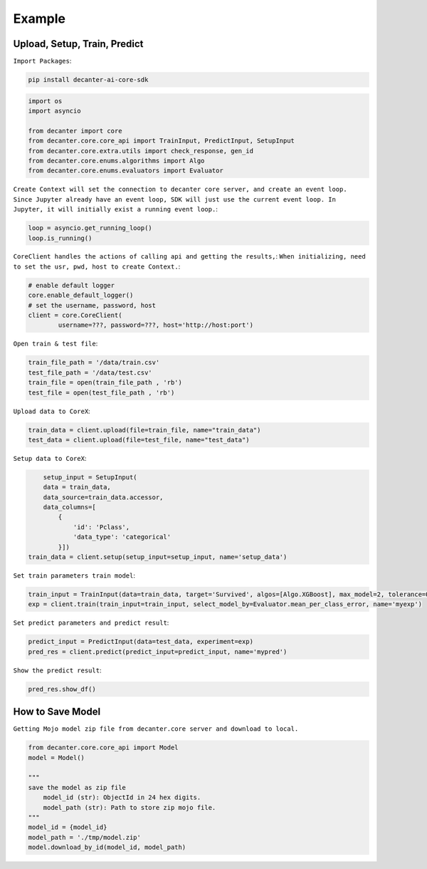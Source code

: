 .. _example:

Example
~~~~~~~~~~~~~~~~~~~~~~~~

Upload, Setup, Train, Predict
*****************************

``Import Packages``:

.. code-block:: bash

    pip install decanter-ai-core-sdk

.. code-block:: python

	import os
	import asyncio

	from decanter import core
	from decanter.core.core_api import TrainInput, PredictInput, SetupInput
	from decanter.core.extra.utils import check_response, gen_id
	from decanter.core.enums.algorithms import Algo
	from decanter.core.enums.evaluators import Evaluator

``Create Context will set the connection to decanter core server, and create an event loop. Since Jupyter already have an event loop, SDK will just use the current event loop. In Jupyter, it will initially exist a running event loop.``:

.. code-block:: python

	loop = asyncio.get_running_loop()
	loop.is_running()


``CoreClient handles the actions of calling api and getting the results,``:
``When initializing, need to set the usr, pwd, host to create Context.``:

.. code-block:: python

	# enable default logger
	core.enable_default_logger()
	# set the username, password, host
	client = core.CoreClient(
	        username=???, password=???, host='http://host:port')


``Open train & test file``:

.. code-block:: python

	train_file_path = '/data/train.csv'
	test_file_path = '/data/test.csv'
	train_file = open(train_file_path , 'rb')
	test_file = open(test_file_path , 'rb')

``Upload data to CoreX``:

.. code-block:: python

	train_data = client.upload(file=train_file, name="train_data")
	test_data = client.upload(file=test_file, name="test_data")

``Setup data to CoreX``:

.. code-block:: python

	setup_input = SetupInput(
        data = train_data,
        data_source=train_data.accessor,
        data_columns=[
            {
                'id': 'Pclass',
                'data_type': 'categorical'
            }])
    train_data = client.setup(setup_input=setup_input, name='setup_data')


``Set train parameters train model``:

.. code-block:: python

	train_input = TrainInput(data=train_data, target='Survived', algos=[Algo.XGBoost], max_model=2, tolerance=0.9)
	exp = client.train(train_input=train_input, select_model_by=Evaluator.mean_per_class_error, name='myexp')

``Set predict parameters and predict result``:

.. code-block:: python

	predict_input = PredictInput(data=test_data, experiment=exp)
	pred_res = client.predict(predict_input=predict_input, name='mypred')

``Show the predict result``:

.. code-block:: python

	pred_res.show_df()


How to Save Model
******************

``Getting Mojo model zip file from decanter.core server and download to local.``

.. code-block:: python
	
    from decanter.core.core_api import Model
    model = Model()
    
    """
    save the model as zip file
    	model_id (str): ObjectId in 24 hex digits.
    	model_path (str): Path to store zip mojo file.
    """
    model_id = {model_id}
    model_path = './tmp/model.zip'
    model.download_by_id(model_id, model_path)
